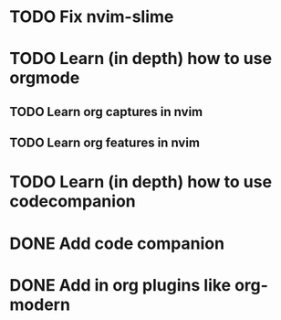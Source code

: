 * TODO Fix nvim-slime
* TODO Learn (in depth) how to use orgmode
** TODO Learn org captures in nvim
** TODO Learn org features in nvim
* TODO Learn (in depth) how to use codecompanion
* DONE Add code companion
  :LOGBOOK:
  CLOCK: [2025-03-02 Sun 12:14]--[2025-03-02 Sun 13:19] => 1:05
  :END:

* DONE Add in org plugins like org-modern

